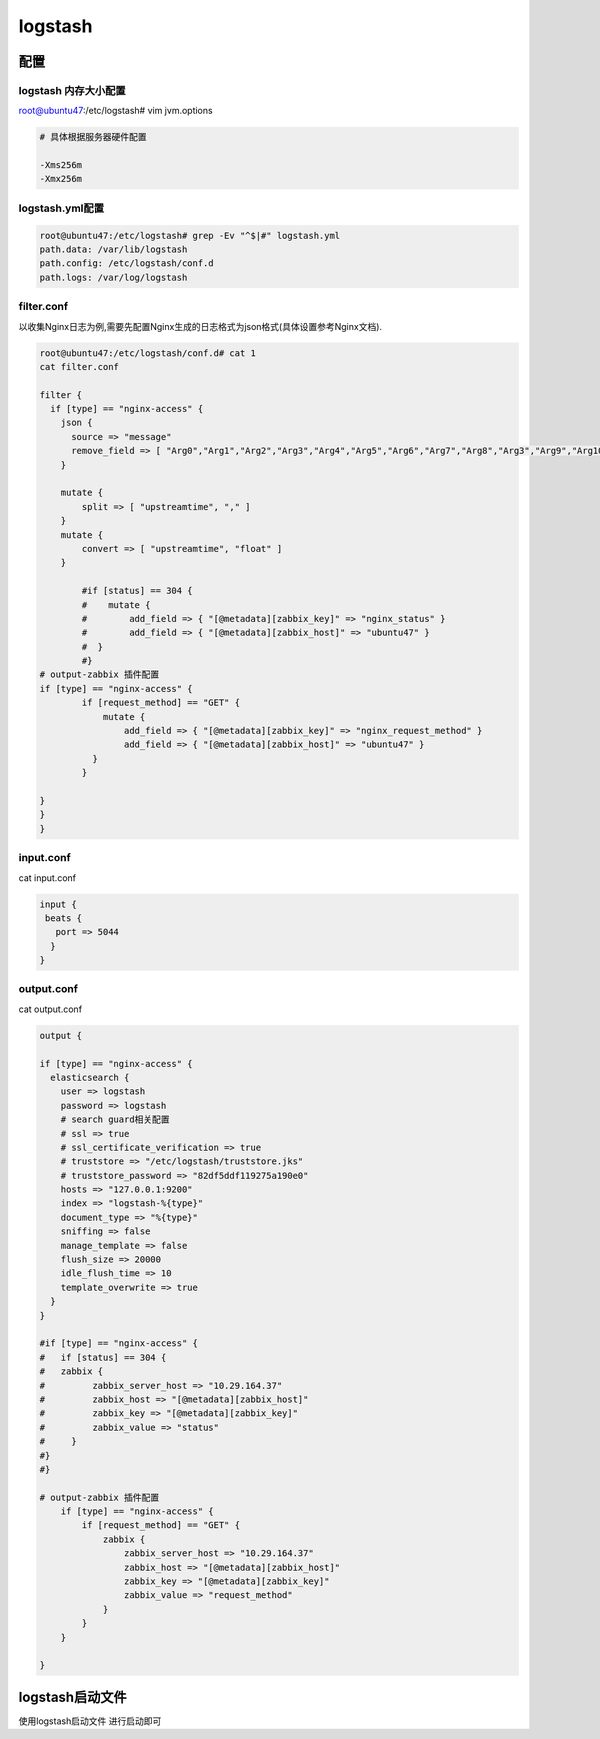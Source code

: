 logstash
========

配置
----

logstash 内存大小配置
~~~~~~~~~~~~~~~~~~~~~

root@ubuntu47:/etc/logstash# vim jvm.options

.. code:: shell

    # 具体根据服务器硬件配置

    -Xms256m
    -Xmx256m

logstash.yml配置
~~~~~~~~~~~~~~~~

.. code:: shell

    root@ubuntu47:/etc/logstash# grep -Ev "^$|#" logstash.yml
    path.data: /var/lib/logstash
    path.config: /etc/logstash/conf.d
    path.logs: /var/log/logstash

filter.conf
~~~~~~~~~~~

以收集Nginx日志为例,需要先配置Nginx生成的日志格式为json格式(具体设置参考Nginx文档).

.. code:: shell

    root@ubuntu47:/etc/logstash/conf.d# cat 1
    cat filter.conf

    filter {
      if [type] == "nginx-access" {
        json {
          source => "message"
          remove_field => [ "Arg0","Arg1","Arg2","Arg3","Arg4","Arg5","Arg6","Arg7","Arg8","Arg3","Arg9","Arg10" ]
        }

        mutate {
            split => [ "upstreamtime", "," ]
        }
        mutate {
            convert => [ "upstreamtime", "float" ]
        }

            #if [status] == 304 {
            #    mutate {
            #        add_field => { "[@metadata][zabbix_key]" => "nginx_status" }
            #        add_field => { "[@metadata][zabbix_host]" => "ubuntu47" }
            #  }
            #}
    # output-zabbix 插件配置
    if [type] == "nginx-access" {
            if [request_method] == "GET" {
                mutate {
                    add_field => { "[@metadata][zabbix_key]" => "nginx_request_method" }
                    add_field => { "[@metadata][zabbix_host]" => "ubuntu47" }
              }
            }

    }
    }
    }

input.conf
~~~~~~~~~~

cat input.conf

.. code:: shell


    input {
     beats {
       port => 5044
      }
    }

output.conf
~~~~~~~~~~~

cat output.conf

.. code:: shell

    output {

    if [type] == "nginx-access" {
      elasticsearch {
        user => logstash
        password => logstash
        # search guard相关配置
        # ssl => true
        # ssl_certificate_verification => true
        # truststore => "/etc/logstash/truststore.jks"
        # truststore_password => "82df5ddf119275a190e0"
        hosts => "127.0.0.1:9200"
        index => "logstash-%{type}"
        document_type => "%{type}"
        sniffing => false
        manage_template => false
        flush_size => 20000
        idle_flush_time => 10
        template_overwrite => true
      }
    }

    #if [type] == "nginx-access" {
    #   if [status] == 304 {
    #   zabbix {
    #         zabbix_server_host => "10.29.164.37"
    #         zabbix_host => "[@metadata][zabbix_host]"
    #         zabbix_key => "[@metadata][zabbix_key]"
    #         zabbix_value => "status"
    #     }
    #}
    #}

    # output-zabbix 插件配置
        if [type] == "nginx-access" {
            if [request_method] == "GET" {
                zabbix {
                    zabbix_server_host => "10.29.164.37"
                    zabbix_host => "[@metadata][zabbix_host]"
                    zabbix_key => "[@metadata][zabbix_key]"
                    zabbix_value => "request_method"
                }
            }
        }

    }

logstash启动文件
----------------

使用logstash启动文件 进行启动即可
